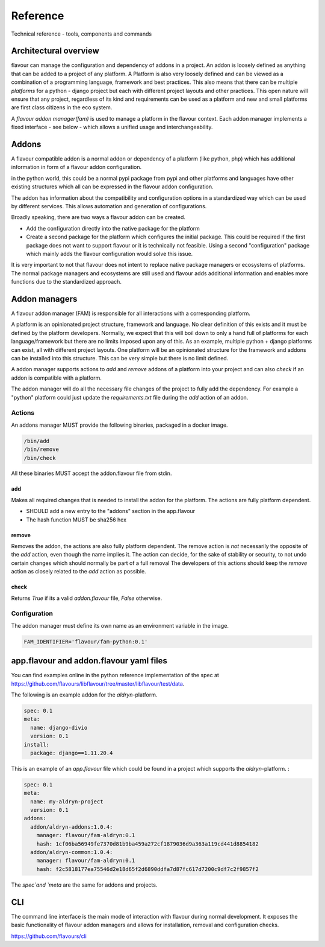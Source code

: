 .. _reference:

Reference
##############

Technical reference - tools, components and commands


Architectural overview
======================

flavour can manage the configuration and dependency of addons in a project.
An addon is loosely defined as anything that can be added to a project of any platform.
A Platform is also very loosely defined and can be viewed as a combination of a programming language, framework and best practices. 
This also means that there can be multiple `platforms` for a python - django project but each with different project layouts and other practices.
This open nature will ensure that any project, regardless of its kind and requirements can be used as a platform and new and small platforms are first class citizens in the eco system.

A `flavour addon manager(fam)` is used to manage a platform in the flavour context. 
Each addon manager implements a fixed interface - see below - which allows a unified usage and interchangeability.


Addons
======

A flavour compatible addon is a normal addon or dependency of a platform (like python, php) which has additional information in form of a flavour addon configuration.
 
in the python world, this could be a normal pypi package from pypi and other platforms and languages have other existing structures which all can be expressed in the flavour addon configuration.

The addon has information about the compatibility and configuration options in a standardized way which can be used by different services.
This allows automation and generation of configurations. 

Broadly speaking, there are two ways a flavour addon can be created. 

* Add the configuration directly into the native package for the platform
* Create a second package for the platform which configures the initial package. 
  This could be required if the first package does not want to support flavour or it is technically not feasible. 
  Using a second "configuration" package which mainly adds the flavour configuration would solve this issue.


It is very important to not that flavour does not intent to replace native package managers or ecosystems of platforms. 
The normal package managers and ecosystems are still used and flavour adds additional information and enables more functions due to the standardized approach. 




Addon managers
=================

A flavour addon manager (FAM) is responsible for all interactions with a corresponding platform. 

A platform is an opinionated project structure, framework and language. 
No clear definition of this exists and it must be defined by the platform developers.
Normally, we expect that this will boil down to only a hand full of platforms for each language/framework but there are no limits imposed upon any of this. 
As an example, multiple python + django platforms can exist, all with different project layouts. 
One platform will be an opinionated structure for the framework and addons can be installed into this structure. 
This can be very simple but there is no limit defined. 

A addon manager supports actions to `add` and `remove` addons of a platform into your project and can also `check` if an addon is compatible with a platform.  


The addon manager will do all the necessary file changes of the project to fully add the dependency. 
For example a "python" platform could just update the `requirements.txt` file during the `add` action of an addon.

Actions
-------

An addons manager MUST provide the following binaries, packaged in a docker image. 

.. code::
  
  /bin/add 
  /bin/remove
  /bin/check
  
All these binaries MUST accept the addon.flavour file from stdin.  

add
++++

Makes all required changes that is needed to install the addon for the platform. The actions are fully platform dependent.

* SHOULD add a new entry to the "addons" section in the app.flavour
* The hash function MUST be sha256 hex



remove
+++++++

Removes the addon, the actions are also fully platform dependent. 
The remove action is *not* necessarily the opposite of the `add` action, even though the name implies it.
The action can decide, for the sake of stability or security, to not undo certain changes which should normally be part of a full removal
The developers of this actions should keep the `remove` action as closely related to the `add` action as possible. 


check
+++++++

Returns `True` if its a valid `addon.flavour` file, `False` otherwise.


Configuration
-----------------

The addon manager must define its own name as an environment variable in the image.

.. code::

   FAM_IDENTIFIER='flavour/fam-python:0.1'




app.flavour and addon.flavour yaml files
========================================

You can find examples online in the python reference implementation of the spec at https://github.com/flavours/libflavour/tree/master/libflavour/test/data.

The following is an example addon for the `aldryn`-platform. 

.. code-block:: yaml

   
   spec: 0.1
   meta:
     name: django-divio
     version: 0.1
   install: 
     package: django==1.11.20.4


.. glossary::

    spec
       Specifies the version of the flavour specification. Required

    meta
       General information about the addon / project like `name` or `version`. Both fields are required.

    install
       Key-Value structure which is used during the addon manager actions (e.g. `add`, `remove`).
       This is purely defined and unique to each platform and will change for each platform.
       In this case, the `aldryn` platform requires a `package` key which has a native python package as a value.
       



This is an example of an `app.flavour` file which could be found in a project which supports the `aldryn`-platform. : 

.. code-block:: yaml

   spec: 0.1
   meta:
     name: my-aldryn-project
     version: 0.1
   addons:
     addon/aldryn-addons:1.0.4:
       manager: flavour/fam-aldryn:0.1
       hash: 1cf06ba56949fe7370d81b9ba459a272cf1879036d9a363a119cd441d8854182
     addon/aldryn-common:1.0.4:
       manager: flavour/fam-aldryn:0.1
       hash: f2c5818177ea75546d2e18d65f2d6890ddfa7d87fc617d7200c9df7c2f9857f2

The `spec`and `meta` are the same for addons and projects.

.. glossary::

    addons
       A list of installed addons. 

       .. code-block:: yaml
    
          # Name of the addon and version 
          addon/aldryn-common:1.0.4:
             # Name of the addon manager that was used during installation and version
             manager: flavour/fam-aldryn:0.1 
             # sha256 hex of the configuration content of the addon that was used during installation
             hash: f2c5818177ea75546d2e18d65f2d6890ddfa7d87fc617d7200c9df7c2f9857f2 



CLI
===

The command line interface is the main mode of interaction with flavour during normal development. 
It exposes the basic functionality of flavour addon managers and allows for installation, removal and configuration checks.

https://github.com/flavours/cli
